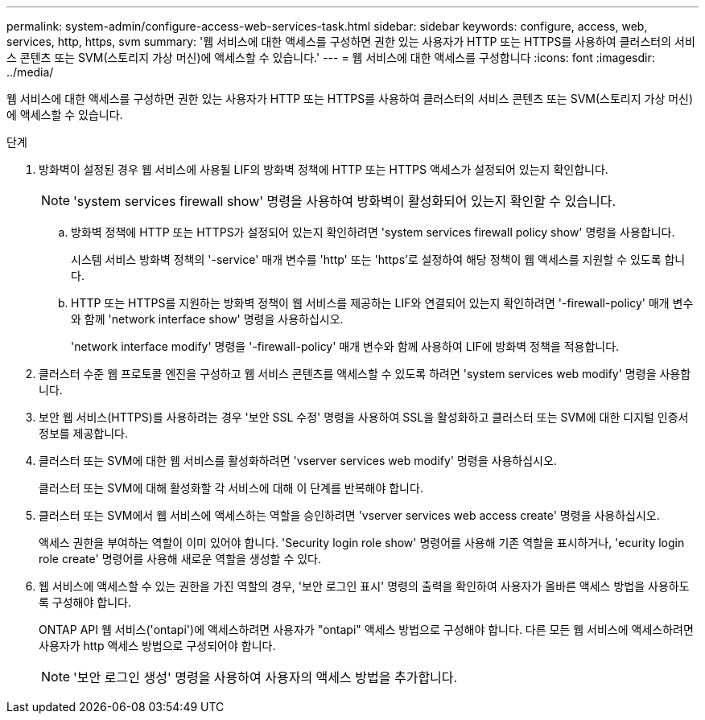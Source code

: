 ---
permalink: system-admin/configure-access-web-services-task.html 
sidebar: sidebar 
keywords: configure, access, web, services, http, https, svm 
summary: '웹 서비스에 대한 액세스를 구성하면 권한 있는 사용자가 HTTP 또는 HTTPS를 사용하여 클러스터의 서비스 콘텐츠 또는 SVM(스토리지 가상 머신)에 액세스할 수 있습니다.' 
---
= 웹 서비스에 대한 액세스를 구성합니다
:icons: font
:imagesdir: ../media/


[role="lead"]
웹 서비스에 대한 액세스를 구성하면 권한 있는 사용자가 HTTP 또는 HTTPS를 사용하여 클러스터의 서비스 콘텐츠 또는 SVM(스토리지 가상 머신)에 액세스할 수 있습니다.

.단계
. 방화벽이 설정된 경우 웹 서비스에 사용될 LIF의 방화벽 정책에 HTTP 또는 HTTPS 액세스가 설정되어 있는지 확인합니다.
+
[NOTE]
====
'system services firewall show' 명령을 사용하여 방화벽이 활성화되어 있는지 확인할 수 있습니다.

====
+
.. 방화벽 정책에 HTTP 또는 HTTPS가 설정되어 있는지 확인하려면 'system services firewall policy show' 명령을 사용합니다.
+
시스템 서비스 방화벽 정책의 '-service' 매개 변수를 'http' 또는 'https'로 설정하여 해당 정책이 웹 액세스를 지원할 수 있도록 합니다.

.. HTTP 또는 HTTPS를 지원하는 방화벽 정책이 웹 서비스를 제공하는 LIF와 연결되어 있는지 확인하려면 '-firewall-policy' 매개 변수와 함께 'network interface show' 명령을 사용하십시오.
+
'network interface modify' 명령을 '-firewall-policy' 매개 변수와 함께 사용하여 LIF에 방화벽 정책을 적용합니다.



. 클러스터 수준 웹 프로토콜 엔진을 구성하고 웹 서비스 콘텐츠를 액세스할 수 있도록 하려면 'system services web modify' 명령을 사용합니다.
. 보안 웹 서비스(HTTPS)를 사용하려는 경우 '보안 SSL 수정' 명령을 사용하여 SSL을 활성화하고 클러스터 또는 SVM에 대한 디지털 인증서 정보를 제공합니다.
. 클러스터 또는 SVM에 대한 웹 서비스를 활성화하려면 'vserver services web modify' 명령을 사용하십시오.
+
클러스터 또는 SVM에 대해 활성화할 각 서비스에 대해 이 단계를 반복해야 합니다.

. 클러스터 또는 SVM에서 웹 서비스에 액세스하는 역할을 승인하려면 'vserver services web access create' 명령을 사용하십시오.
+
액세스 권한을 부여하는 역할이 이미 있어야 합니다. 'Security login role show' 명령어를 사용해 기존 역할을 표시하거나, 'ecurity login role create' 명령어를 사용해 새로운 역할을 생성할 수 있다.

. 웹 서비스에 액세스할 수 있는 권한을 가진 역할의 경우, '보안 로그인 표시' 명령의 출력을 확인하여 사용자가 올바른 액세스 방법을 사용하도록 구성해야 합니다.
+
ONTAP API 웹 서비스('ontapi')에 액세스하려면 사용자가 "ontapi" 액세스 방법으로 구성해야 합니다. 다른 모든 웹 서비스에 액세스하려면 사용자가 http 액세스 방법으로 구성되어야 합니다.

+
[NOTE]
====
'보안 로그인 생성' 명령을 사용하여 사용자의 액세스 방법을 추가합니다.

====

